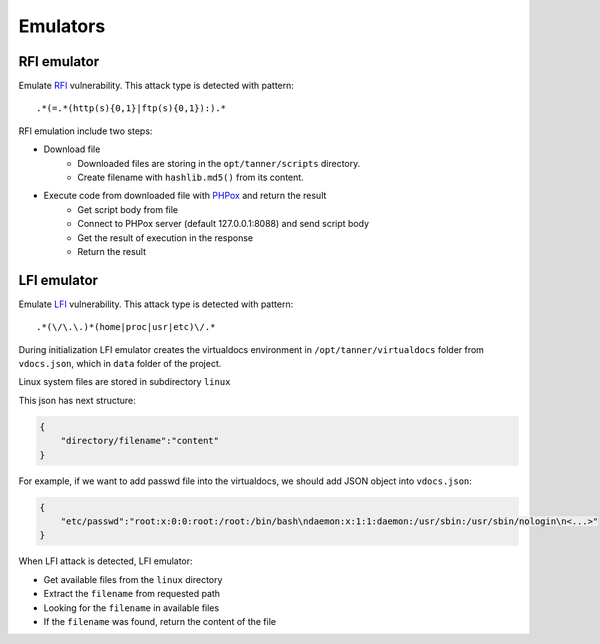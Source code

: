 Emulators
---------
RFI emulator
~~~~~~~~~~~~
Emulate RFI_ vulnerability. This attack type is detected with pattern: 

::

.*(=.*(http(s){0,1}|ftp(s){0,1}):).*

RFI emulation include two steps:

* Download file
   * Downloaded files are storing in the ``opt/tanner/scripts`` directory.
   * Create filename with ``hashlib.md5()`` from its content.
* Execute code from downloaded file with PHPox_ and return the result
   * Get script body from file
   * Connect to PHPox server (default 127.0.0.1:8088) and send script body
   * Get the result of execution in the response
   * Return the result


LFI emulator
~~~~~~~~~~~~
Emulate LFI_ vulnerability. This attack type is detected with pattern: 

::

.*(\/\.\.)*(home|proc|usr|etc)\/.*

During initialization LFI emulator creates the virtualdocs environment in ``/opt/tanner/virtualdocs`` folder from ``vdocs.json``, which in  ``data`` folder of the project.

Linux system files are stored in subdirectory ``linux``

This json has next structure:

.. code-block:: javascript

    {
        "directory/filename":"content"
    }


For example, if we want to add passwd file into the virtualdocs, we should add JSON object into ``vdocs.json``:

.. code-block:: javascript

    {
        "etc/passwd":"root:x:0:0:root:/root:/bin/bash\ndaemon:x:1:1:daemon:/usr/sbin:/usr/sbin/nologin\n<...>"
    }

When LFI attack is detected, LFI emulator:

* Get available files from the ``linux`` directory
* Extract the ``filename`` from requested path
* Looking for the ``filename`` in available files
* If the ``filename`` was found, return the content of the file



.. _RFI: https://en.wikipedia.org/wiki/File_inclusion_vulnerability#Remote_File_Inclusion
.. _PHPox: https://github.com/mushorg/phpox
.. _LFI: https://en.wikipedia.org/wiki/File_inclusion_vulnerability#Local_File_Inclusion